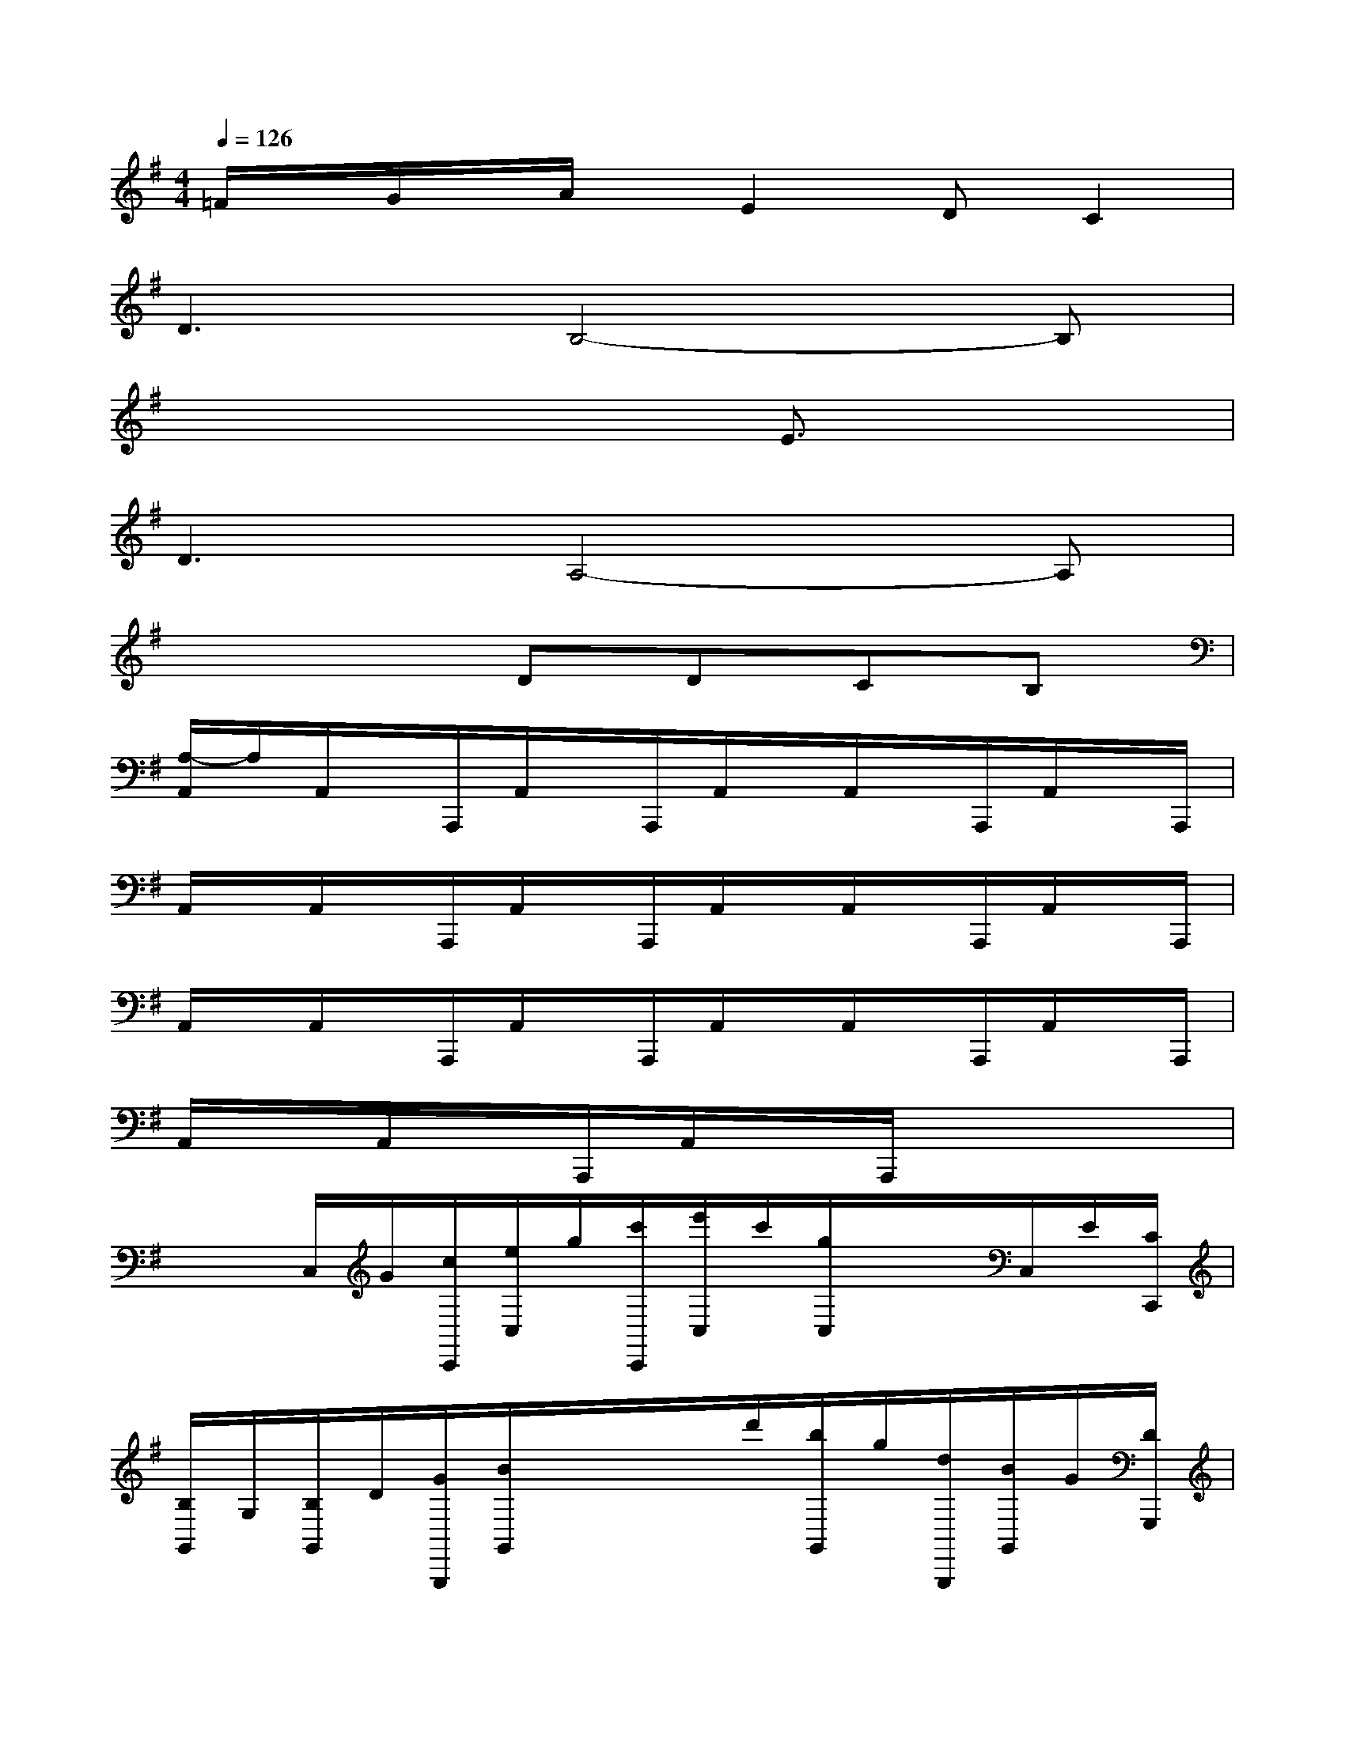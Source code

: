 X:1
T:
M:4/4
L:1/8
Q:1/4=126
K:G%1sharps
V:1
=F/2x/2G/2x/2A/2x/2E2DC2|
D3B,4-B,|
x6E3/2x/2|
D3A,4-A,|
x4DDCB,|
[A,/2-A,,/2]A,/2A,,/2x/2A,,,/2A,,/2x/2A,,,/2A,,/2x/2A,,/2x/2A,,,/2A,,/2x/2A,,,/2|
A,,/2x/2A,,/2x/2A,,,/2A,,/2x/2A,,,/2A,,/2x/2A,,/2x/2A,,,/2A,,/2x/2A,,,/2|
A,,/2x/2A,,/2x/2A,,,/2A,,/2x/2A,,,/2A,,/2x/2A,,/2x/2A,,,/2A,,/2x/2A,,,/2|
A,,/2x/2A,,/2x/2A,,,/2A,,/2x/2A,,,/2x4|
x/2x/2C,/2G/2[c/2C,,/2][e/2C,/2]g/2[c'/2C,,/2][e'/2C,/2]c'/2[g/2C,/2]x/2x/2C,/2E/2[C/2C,,/2]|
[B,/2G,,/2]G,/2[B,/2G,,/2]D/2[G/2G,,,/2][B/2G,,/2]x/2x/2x/2d'/2[b/2G,,/2]g/2[d/2G,,,/2][B/2G,,/2]G/2[D/2G,,,/2]|
[A,/2D,/2]D/2[=F/2D,/2]A/2[d/2D,,/2][=f/2D,/2]a/2[d'/2D,,/2][=f'/2D,/2]d'/2[a/2D,/2]=f/2[d/2D,,/2][A/2D,/2]=F/2[D/2D,,/2]|
[B,/2G,,/2]G,/2[B,/2G,,/2]E/2[G/2G,,,/2][B/2G,,/2]e/2[g/2G,,,/2][b/2G,,/2]d'/2[b/2G,,/2]g/2[d/2G,,,/2][B/2G,,/2]G/2[D/2G,,,/2]|
[C/2C,/2]G,/2[C/2C,/2]E/2[G/2C,,/2][c/2C,/2]e/2[g/2C,,/2][c'/2C,/2]e'/2[c'/2C,/2]g/2[e/2C,,/2][c/2C,/2]G/2[E/2C,,/2]|
[^D/2B,,/2]B,/2[^F,/2B,,/2]B,/2[^D/2B,,,/2][F/2B,,/2]B/2[^d/2B,,,/2][f/2B,,/2]b/2[^d'/2B,,/2]b/2[f/2B,,,/2][^d/2B,,/2]B/2[F/2B,,,/2]|
[G/2E,/2]E/2[B,/2E,/2]E/2[G/2E,,/2][B/2E,/2]e/2[g/2E,,/2][b/2E,/2]e'/2[g'/2E,/2]e'/2[b/2E,,/2][g/2E,/2]e/2[B/2E,,/2]